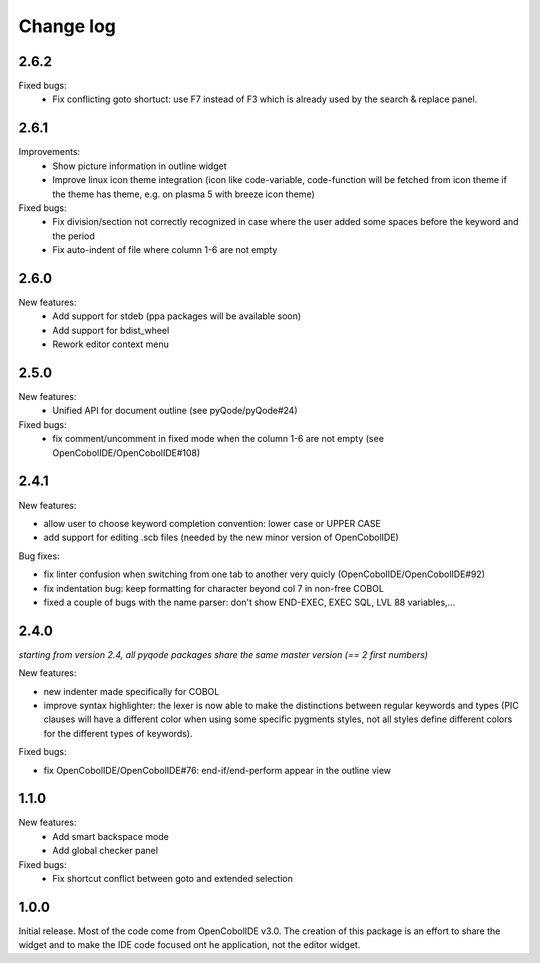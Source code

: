 Change log
==========

2.6.2
-----

Fixed bugs:
    - Fix conflicting goto shortuct: use F7 instead of F3 which is already used by the search & replace panel.

2.6.1
-----

Improvements:
    - Show picture information in outline widget
    - Improve linux icon theme integration (icon like code-variable,
      code-function will be fetched from icon theme if the theme has theme,
      e.g. on plasma 5 with breeze icon theme)

Fixed bugs:
    - Fix division/section not correctly recognized in case where the user
      added some spaces before the keyword and the period
    - Fix auto-indent of file where column 1-6 are not empty

2.6.0
------

New features:
    - Add support for stdeb (ppa packages will be available soon)
    - Add support for bdist_wheel
    - Rework editor context menu


2.5.0
-----

New features:
    - Unified API for document outline (see pyQode/pyQode#24)

Fixed bugs:
    - fix comment/uncomment in fixed mode when the column 1-6 are not empty (see OpenCobolIDE/OpenCobolIDE#108)

2.4.1
-----

New features:

- allow user to choose keyword completion convention: lower case or UPPER CASE
- add support for editing .scb files (needed by the new minor version of OpenCobolIDE)

Bug fixes:

- fix linter confusion when switching from one tab to another very quicly (OpenCobolIDE/OpenCobolIDE#92)
- fix indentation bug: keep formatting for character beyond col 7 in non-free COBOL
- fixed a couple of bugs with the name parser: don't show END-EXEC, EXEC SQL, LVL 88 variables,...

2.4.0
-----

*starting from version 2.4, all pyqode packages share the same master version (== 2 first numbers)*

New features:

- new indenter made specifically for COBOL
- improve syntax highlighter: the lexer is now able to make the distinctions
  between regular keywords and types (PIC clauses will have a different color
  when using some specific pygments styles, not all styles define different
  colors for the different types of keywords).

Fixed bugs:

- fix OpenCobolIDE/OpenCobolIDE#76: end-if/end-perform appear in the outline
  view


1.1.0
-----

New features:
    - Add smart backspace mode
    - Add global checker panel

Fixed bugs:
    - Fix shortcut conflict between goto and extended selection


1.0.0
-----

Initial release. Most of the code come from OpenCobolIDE v3.0. The creation
of this package is an effort to share the widget and to make the IDE code
focused ont he application, not the editor widget.
